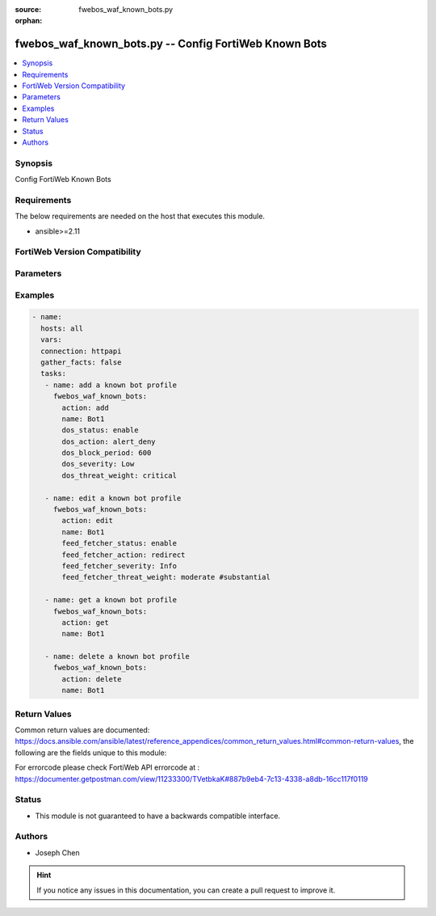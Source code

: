 :source: fwebos_waf_known_bots.py

:orphan:

.. fwebos_waf_known_bots.py:

fwebos_waf_known_bots.py -- Config FortiWeb Known Bots
++++++++++++++++++++++++++++++++++++++++++++++++++++++++++++++++++++++++++++++++++++++++++++++++++++++++++++++++++++++++++++++++++++++++++++++++

.. versionadded:: 1.0.1

.. contents::
   :local:
   :depth: 1


Synopsis
--------
Config FortiWeb Known Bots


Requirements
------------
The below requirements are needed on the host that executes this module.

- ansible>=2.11


FortiWeb Version Compatibility
------------------------------


.. raw:: html

 <br>
 <table>
 <tr>
 <td></td>
 <td><code class="docutils literal notranslate">v7.0.x </code></td>
 <td><code class="docutils literal notranslate">v7.2.x </code></td>
 <td><code class="docutils literal notranslate">v7.4.x </code></td>
 <td><code class="docutils literal notranslate">v7.6.x </code></td>
 </tr>
 <tr>
 <td>fwebos_waf_known_bots.py</td>
 <td>yes</td>
 <td>yes</td>
 <td>yes</td>
 <td>yes</td>
 </tr>
 </table>
 <p>



Parameters
----------


.. raw:: html


  <ul>
  <li><span class="li-head">body</span> Possible parameters to go in the body for the request <span class="li-required">required: True </li>
        <ul class="ul-self">
              <li><span class="li-head"> name </span> A unique name that can be referenced in other parts of the configuration.<span class="li-normal"> type:string 
                    maxLength:63</span></li>    
              <li><span class="li-head"> dos_status</span> Enable or disable the DoS Bot check for this rule. <span class="li-normal"> type:string choice:
                      enable,
                      disable</span></li> 
              <li><span class="li-head"> dos_action</span> Select the action that FortiWeb takes when it detects a DoS Bot violation of the rule. <span class="li-normal"> type:string choice:
                      bypass,
                      alert
                      alert_deny,
                      redirect,
                      deny_no_log,
                      block-period,
                      send_http_response</span></li> 
              <li><span class="li-head"> dos_severity</span> Select which severity level the FortiWeb appliance will use when it logs a violation of the rule. <span class="li-normal"> type:string choice:
                      Low,
                      Medium,
                      High,
                      Info</span></li>     
              <li><span class="li-head"> dos_threat_weight</span> Set the weight for the threat. <span class="li-normal"> type:string choice:
                      informational,
                      low,
                      moderate,
                      substantial,
                      severe,
                      critical</span></li>  
              <li><span class="li-head"> dos_trigger </span> Select which trigger, if any, that the FortiWeb appliance will use when it logs and/or sends an alert email about a violation of each rule.<span class="li-normal"> type:string 
                    maxLength:63</span></li>   
              <li><span class="li-head"> dos_block_period</span> The number of seconds that you want to block subsequent requests from the client after the FortiWeb appliance detects that the client has violated the rule. Only available when 'dos_action' is 'block-period'.<span class="li-normal"> type:string 
                    maxLength:63</span></li>      
              <li><span class="li-head"> spam_status</span> Enable or disable the Spam Bot check for this rule. <span class="li-normal"> type:string choice:
                      enable,
                      disable</span></li> 
              <li><span class="li-head"> spam_action</span> Select the action that FortiWeb takes when it detects a spam Bot violation of the rule. <span class="li-normal"> type:string choice:
                      bypass,
                      alert
                      alert_deny,
                      redirect,
                      deny_no_log,
                      block-period,
                      send_http_response</span></li> 
              <li><span class="li-head"> spam_severity</span> Select which severity level the FortiWeb appliance will use when it logs a violation of the rule. <span class="li-normal"> type:string choice:
                      Low,
                      Medium,
                      High,
                      Info</span></li>     
              <li><span class="li-head"> spam_threat_weight</span> Set the weight for the threat. <span class="li-normal"> type:string choice:
                      informational,
                      low,
                      moderate,
                      substantial,
                      severe,
                      critical</span></li>  
              <li><span class="li-head"> spam_trigger </span> Select which trigger, if any, that the FortiWeb appliance will use when it logs and/or sends an alert email about a violation of each rule.<span class="li-normal"> type:string 
                    maxLength:63</span></li>   
              <li><span class="li-head"> spam_block_period</span> The number of seconds that you want to block subsequent requests from the client after the FortiWeb appliance detects that the client has violated the rule. Only available when 'spam_action' is 'block-period'.<span class="li-normal"> type:string 
                    maxLength:63</span></li>  
              <li><span class="li-head"> trojan_status</span> Enable or disable the trojan Bot check for this rule. <span class="li-normal"> type:string choice:
                      enable,
                      disable</span></li> 
              <li><span class="li-head"> trojan_action</span> Select the action that FortiWeb takes when it detects a trojan Bot violation of the rule. <span class="li-normal"> type:string choice:
                      bypass,
                      alert
                      alert_deny,
                      redirect,
                      deny_no_log,
                      block-period,
                      send_http_response</span></li> 
              <li><span class="li-head"> trojan_severity</span> Select which severity level the FortiWeb appliance will use when it logs a violation of the rule. <span class="li-normal"> type:string choice:
                      Low,
                      Medium,
                      High,
                      Info</span></li>     
              <li><span class="li-head"> trojan_threat_weight</span> Set the weight for the threat. <span class="li-normal"> type:string choice:
                      informational,
                      low,
                      moderate,
                      substantial,
                      severe,
                      critical</span></li>  
              <li><span class="li-head"> trojan_trigger </span> Select which trigger, if any, that the FortiWeb appliance will use when it logs and/or sends an alert email about a violation of each rule.<span class="li-normal"> type:string 
                    maxLength:63</span></li>   
              <li><span class="li-head"> trojan_block_period</span> The number of seconds that you want to block subsequent requests from the client after the FortiWeb appliance detects that the client has violated the rule. Only available when 'trojan_action' is 'block-period'.<span class="li-normal"> type:string 
                    maxLength:63</span></li>
              <li><span class="li-head"> scanner_status</span> Enable or disable the scanner Bot check for this rule. <span class="li-normal"> type:string choice:
                      enable,
                      disable</span></li> 
              <li><span class="li-head"> scanner_action</span> Select the action that FortiWeb takes when it detects a scanner Bot violation of the rule. <span class="li-normal"> type:string choice:
                      bypass,
                      alert
                      alert_deny,
                      redirect,
                      deny_no_log,
                      block-period,
                      send_http_response</span></li> 
              <li><span class="li-head"> scanner_severity</span> Select which severity level the FortiWeb appliance will use when it logs a violation of the rule. <span class="li-normal"> type:string choice:
                      Low,
                      Medium,
                      High,
                      Info</span></li>     
              <li><span class="li-head"> scanner_threat_weight</span> Set the weight for the threat. <span class="li-normal"> type:string choice:
                      informational,
                      low,
                      moderate,
                      substantial,
                      severe,
                      critical</span></li>  
              <li><span class="li-head"> scanner_trigger </span> Select which trigger, if any, that the FortiWeb appliance will use when it logs and/or sends an alert email about a violation of each rule.<span class="li-normal"> type:string 
                    maxLength:63</span></li>   
              <li><span class="li-head"> scanner_block_period</span> The number of seconds that you want to block subsequent requests from the client after the FortiWeb appliance detects that the client has violated the rule. Only available when 'scanner_action' is 'block-period'.<span class="li-normal"> type:string 
                    maxLength:63</span></li> 
              <li><span class="li-head"> crawler_status</span> Enable or disable the crawler Bot check for this rule. <span class="li-normal"> type:string choice:
                      enable,
                      disable</span></li> 
              <li><span class="li-head"> crawler_action</span> Select the action that FortiWeb takes when it detects a crawler Bot violation of the rule. <span class="li-normal"> type:string choice:
                      bypass,
                      alert
                      alert_deny,
                      redirect,
                      deny_no_log,
                      block-period,
                      send_http_response</span></li> 
              <li><span class="li-head"> crawler_severity</span> Select which severity level the FortiWeb appliance will use when it logs a violation of the rule. <span class="li-normal"> type:string choice:
                      Low,
                      Medium,
                      High,
                      Info</span></li>     
              <li><span class="li-head"> crawler_threat_weight</span> Set the weight for the threat. <span class="li-normal"> type:string choice:
                      informational,
                      low,
                      moderate,
                      substantial,
                      severe,
                      critical</span></li>  
              <li><span class="li-head"> crawler_trigger </span> Select which trigger, if any, that the FortiWeb appliance will use when it logs and/or sends an alert email about a violation of each rule.<span class="li-normal"> type:string 
                    maxLength:63</span></li>   
              <li><span class="li-head"> crawler_block_period</span> The number of seconds that you want to block subsequent requests from the client after the FortiWeb appliance detects that the client has violated the rule. Only available when 'crawler_action' is 'block-period'.<span class="li-normal"> type:string 
                    maxLength:63</span></li> 
              <li><span class="li-head"> known_engines_status</span> Enable or disable the known_engines Bot check for this rule. <span class="li-normal"> type:string choice:
                      enable,
                      disable</span></li> 
              <li><span class="li-head"> known_engines_action</span> Select the action that FortiWeb takes when it detects a known_engines Bot violation of the rule. <span class="li-normal"> type:string choice:
                      bypass,
                      alert
                      alert_deny,
                      redirect,
                      deny_no_log,
                      block-period,
                      send_http_response</span></li> 
              <li><span class="li-head"> known_engines_severity</span> Select which severity level the FortiWeb appliance will use when it logs a violation of the rule. <span class="li-normal"> type:string choice:
                      Low,
                      Medium,
                      High,
                      Info</span></li>     
              <li><span class="li-head"> known_engines_threat_weight</span> Set the weight for the threat. <span class="li-normal"> type:string choice:
                      informational,
                      low,
                      moderate,
                      substantial,
                      severe,
                      critical</span></li>  
              <li><span class="li-head"> known_engines_trigger </span> Select which trigger, if any, that the FortiWeb appliance will use when it logs and/or sends an alert email about a violation of each rule.<span class="li-normal"> type:string 
                    maxLength:63</span></li>   
              <li><span class="li-head"> known_engines_block_period</span> The number of seconds that you want to block subsequent requests from the client after the FortiWeb appliance detects that the client has violated the rule. Only available when 'known_engines_action' is 'block-period'.<span class="li-normal"> type:string 
                    maxLength:63</span></li>  
              <li><span class="li-head"> marketing_status</span> Enable or disable the marketing Bot check for this rule. <span class="li-normal"> type:string choice:
                      enable,
                      disable</span></li> 
              <li><span class="li-head"> marketing_action</span> Select the action that FortiWeb takes when it detects a marketing Bot violation of the rule. <span class="li-normal"> type:string choice:
                      bypass,
                      alert
                      alert_deny,
                      redirect,
                      deny_no_log,
                      block-period,
                      send_http_response</span></li> 
              <li><span class="li-head"> marketing_severity</span> Select which severity level the FortiWeb appliance will use when it logs a violation of the rule. <span class="li-normal"> type:string choice:
                      Low,
                      Medium,
                      High,
                      Info</span></li>     
              <li><span class="li-head"> marketing_threat_weight</span> Set the weight for the threat. <span class="li-normal"> type:string choice:
                      informational,
                      low,
                      moderate,
                      substantial,
                      severe,
                      critical</span></li>  
              <li><span class="li-head"> marketing_trigger </span> Select which trigger, if any, that the FortiWeb appliance will use when it logs and/or sends an alert email about a violation of each rule.<span class="li-normal"> type:string 
                    maxLength:63</span></li>   
              <li><span class="li-head"> marketing_block_period</span> The number of seconds that you want to block subsequent requests from the client after the FortiWeb appliance detects that the client has violated the rule. Only available when 'marketing_action' is 'block-period'.<span class="li-normal"> type:string 
                    maxLength:63</span></li>  
              <li><span class="li-head"> page_preview_status</span> Enable or disable the page_preview Bot check for this rule. <span class="li-normal"> type:string choice:
                      enable,
                      disable</span></li> 
              <li><span class="li-head"> page_preview_action</span> Select the action that FortiWeb takes when it detects a page_preview Bot violation of the rule. <span class="li-normal"> type:string choice:
                      bypass,
                      alert
                      alert_deny,
                      redirect,
                      deny_no_log,
                      block-period,
                      send_http_response</span></li> 
              <li><span class="li-head"> page_preview_severity</span> Select which severity level the FortiWeb appliance will use when it logs a violation of the rule. <span class="li-normal"> type:string choice:
                      Low,
                      Medium,
                      High,
                      Info</span></li>     
              <li><span class="li-head"> page_preview_threat_weight</span> Set the weight for the threat. <span class="li-normal"> type:string choice:
                      informational,
                      low,
                      moderate,
                      substantial,
                      severe,
                      critical</span></li>  
              <li><span class="li-head"> page_preview_trigger </span> Select which trigger, if any, that the FortiWeb appliance will use when it logs and/or sends an alert email about a violation of each rule.<span class="li-normal"> type:string 
                    maxLength:63</span></li>   
              <li><span class="li-head"> page_preview_block_period</span> The number of seconds that you want to block subsequent requests from the client after the FortiWeb appliance detects that the client has violated the rule. Only available when 'page_preview_action' is 'block-period'.<span class="li-normal"> type:string 
                    maxLength:63</span></li>  
              <li><span class="li-head"> feed_fetcher_status</span> Enable or disable the feed_fetcher Bot check for this rule. <span class="li-normal"> type:string choice:
                      enable,
                      disable</span></li> 
              <li><span class="li-head"> feed_fetcher_action</span> Select the action that FortiWeb takes when it detects a feed_fetcher Bot violation of the rule. <span class="li-normal"> type:string choice:
                      bypass,
                      alert
                      alert_deny,
                      redirect,
                      deny_no_log,
                      block-period,
                      send_http_response</span></li> 
              <li><span class="li-head"> feed_fetcher_severity</span> Select which severity level the FortiWeb appliance will use when it logs a violation of the rule. <span class="li-normal"> type:string choice:
                      Low,
                      Medium,
                      High,
                      Info</span></li>     
              <li><span class="li-head"> feed_fetcher_threat_weight</span> Set the weight for the threat. <span class="li-normal"> type:string choice:
                      informational,
                      low,
                      moderate,
                      substantial,
                      severe,
                      critical</span></li>  
              <li><span class="li-head"> feed_fetcher_trigger </span> Select which trigger, if any, that the FortiWeb appliance will use when it logs and/or sends an alert email about a violation of each rule.<span class="li-normal"> type:string 
                    maxLength:63</span></li>   
              <li><span class="li-head"> feed_fetcher_block_period</span> The number of seconds that you want to block subsequent requests from the client after the FortiWeb appliance detects that the client has violated the rule. Only available when 'feed_fetcher_action' is 'block-period'.<span class="li-normal"> type:string 
                    maxLength:63</span></li>  
              <li><span class="li-head"> likely_good_bot_status</span> Enable or disable the likely_good_bot Bot check for this rule. <span class="li-normal"> type:string choice:
                      enable,
                      disable</span></li> 
              <li><span class="li-head"> likely_good_bot_action</span> Select the action that FortiWeb takes when it detects a likely_good_bot Bot violation of the rule. <span class="li-normal"> type:string choice:
                      bypass,
                      alert
                      alert_deny,
                      redirect,
                      deny_no_log,
                      block-period,
                      send_http_response</span></li> 
              <li><span class="li-head"> likely_good_bot_severity</span> Select which severity level the FortiWeb appliance will use when it logs a violation of the rule. <span class="li-normal"> type:string choice:
                      Low,
                      Medium,
                      High,
                      Info</span></li>     
              <li><span class="li-head"> likely_good_bot_threat_weight</span> Set the weight for the threat. <span class="li-normal"> type:string choice:
                      informational,
                      low,
                      moderate,
                      substantial,
                      severe,
                      critical</span></li>  
              <li><span class="li-head"> likely_good_bot_trigger </span> Select which trigger, if any, that the FortiWeb appliance will use when it logs and/or sends an alert email about a violation of each rule.<span class="li-normal"> type:string 
                    maxLength:63</span></li>   
              <li><span class="li-head"> likely_good_bot_block_period</span> The number of seconds that you want to block subsequent requests from the client after the FortiWeb appliance detects that the client has violated the rule. Only available when 'likely_good_bot_action' is 'block-period'.<span class="li-normal"> type:string 
                    maxLength:63</span></li>               
        <li><span class="li-head">mkey</span> If present, objects will be filtered on property with this name <span class="li-normal"> type:string </span></li><li><span class="li-head">vdom</span> Specify the Virtual Domain(s) from which results are returned or changes are applied to. If this parameter is not provided, the management VDOM will be used. If the admin does not have access to the VDOM, a permission error will be returned. The URL parameter is one of: vdom=root (Single VDOM) vdom=vdom1,vdom2 (Multiple VDOMs) vdom=* (All VDOMs)   <span class="li-normal"> type:array </span></li><li><span class="li-head">clone_mkey</span> Use *clone_mkey* to specify the ID for the new resource to be cloned.  If *clone_mkey* is set, *mkey* must be provided which is cloned from.   <span class="li-normal"> type:string </span></li>
  </ul>

Examples
--------
.. code-block:: yaml+jinja

 - name:
   hosts: all
   vars:
   connection: httpapi
   gather_facts: false
   tasks:
    - name: add a known bot profile
      fwebos_waf_known_bots:
        action: add 
        name: Bot1
        dos_status: enable
        dos_action: alert_deny
        dos_block_period: 600
        dos_severity: Low
        dos_threat_weight: critical

    - name: edit a known bot profile
      fwebos_waf_known_bots:
        action: edit
        name: Bot1
        feed_fetcher_status: enable
        feed_fetcher_action: redirect
        feed_fetcher_severity: Info
        feed_fetcher_threat_weight: moderate #substantial
        
    - name: get a known bot profile
      fwebos_waf_known_bots:
        action: get
        name: Bot1

    - name: delete a known bot profile
      fwebos_waf_known_bots:
        action: delete
        name: Bot1

Return Values
-------------
Common return values are documented: https://docs.ansible.com/ansible/latest/reference_appendices/common_return_values.html#common-return-values, the following are the fields unique to this module:

.. raw:: html

    <ul><li><span class="li-return"> 200 </span> : OK: Request returns successful</li>
      <li><span class="li-return"> 400 </span> : Bad Request: Request cannot be processed by the API</li>
      <li><span class="li-return"> 401 </span> : Not Authorized: Request without successful login session</li>
      <li><span class="li-return"> 403 </span> : Forbidden: Request is missing CSRF token or administrator is missing access profile permissions.</li>
      <li><span class="li-return"> 404 </span> : Resource Not Found: Unable to find the specified resource.</li>
      <li><span class="li-return"> 405 </span> : Method Not Allowed: Specified HTTP method is not allowed for this resource. </li>
      <li><span class="li-return"> 413 </span> : Request Entity Too Large: Request cannot be processed due to large entity </li>
      <li><span class="li-return"> 424 </span> : Failed Dependency: Fail dependency can be duplicate resource, missing required parameter, missing required attribute, invalid attribute value</li>
      <li><span class="li-return"> 429 </span> : Access temporarily blocked: Maximum failed authentications reached. The offended source is temporarily blocked for certain amount of time.</li>
      <li><span class="li-return"> 500 </span> : Internal Server Error: Internal error when processing the request </li>
      
    </ul>

For errorcode please check FortiWeb API errorcode at : https://documenter.getpostman.com/view/11233300/TVetbkaK#887b9eb4-7c13-4338-a8db-16cc117f0119

Status
------

- This module is not guaranteed to have a backwards compatible interface.


Authors
-------

- Joseph Chen

.. hint::
	If you notice any issues in this documentation, you can create a pull request to improve it.